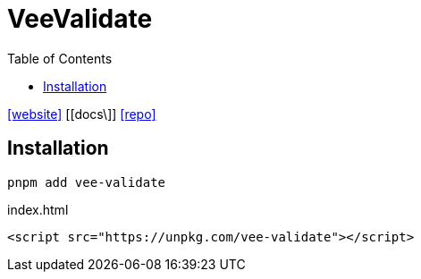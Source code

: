 = VeeValidate
:toc: left
:url-website: https://vee-validate.logaretm.com/v4/
:url-docs: 
:url-repo: https://github.com/logaretm/vee-validate/

{url-website}[[website\]]
{url-docs}[[docs\]]
{url-repo}[[repo\]]

== Installation

[,bash]
----
pnpm add vee-validate
----

[,html,title="index.html"]
----
<script src="https://unpkg.com/vee-validate"></script>
----